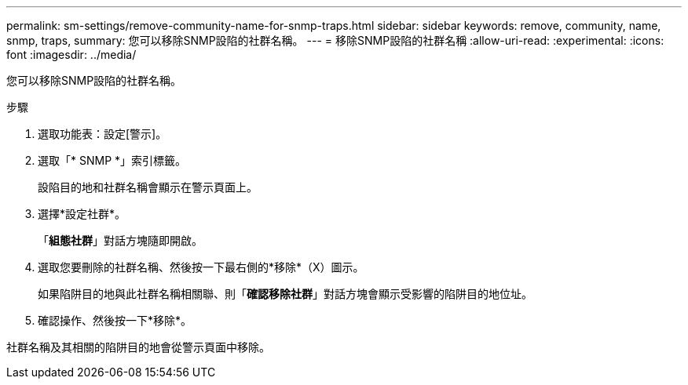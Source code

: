 ---
permalink: sm-settings/remove-community-name-for-snmp-traps.html 
sidebar: sidebar 
keywords: remove, community, name, snmp, traps, 
summary: 您可以移除SNMP設陷的社群名稱。 
---
= 移除SNMP設陷的社群名稱
:allow-uri-read: 
:experimental: 
:icons: font
:imagesdir: ../media/


[role="lead"]
您可以移除SNMP設陷的社群名稱。

.步驟
. 選取功能表：設定[警示]。
. 選取「* SNMP *」索引標籤。
+
設陷目的地和社群名稱會顯示在警示頁面上。

. 選擇*設定社群*。
+
「*組態社群*」對話方塊隨即開啟。

. 選取您要刪除的社群名稱、然後按一下最右側的*移除*（X）圖示。
+
如果陷阱目的地與此社群名稱相關聯、則「*確認移除社群*」對話方塊會顯示受影響的陷阱目的地位址。

. 確認操作、然後按一下*移除*。


社群名稱及其相關的陷阱目的地會從警示頁面中移除。
